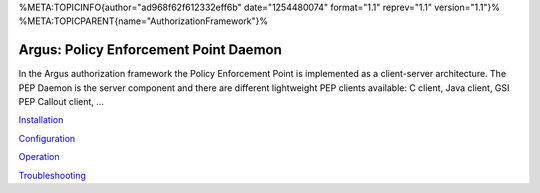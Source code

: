 %META:TOPICINFO{author="ad968f62f612332eff6b" date="1254480074"
format="1.1" reprev="1.1" version="1.1"}%
%META:TOPICPARENT{name="AuthorizationFramework"}%

Argus: Policy Enforcement Point Daemon
======================================

In the Argus authorization framework the Policy Enforcement Point is
implemented as a client-server architecture. The PEP Daemon is the
server component and there are different lightweight PEP clients
available: C client, Java client, GSI PEP Callout client, ...

`Installation <AuthZPEPDInstall>`__

`Configuration <AuthZPEPDConfig>`__

`Operation <AuthZPEPDOperation>`__

`Troubleshooting <AuthZPEPDTroubleshoot>`__
